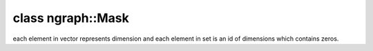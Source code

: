 .. index:: pair: class; ngraph::Mask
.. _doxid-classngraph_1_1_mask:

class ngraph::Mask
==================



each element in vector represents dimension and each element in set is an id of dimensions which contains zeros.


.. ref-code-block:: cpp
	:class: doxyrest-overview-code-block

	#include <mask_attribute.hpp>
	
	class Mask:
	    public std::vector< std::set< uint64_t > >,
	    public std::enable_shared_from_this< Mask >
	{
	public:
		// typedefs
	
		typedef std::shared_ptr<Mask> :target:`Ptr<doxid-classngraph_1_1_mask_1a630cd1649de5c00bdff3faf0845e15b2>`;

		// construction
	
		:target:`Mask<doxid-classngraph_1_1_mask_1ab0d6da71112db613a87c47c62ded0a30>`();
		:target:`Mask<doxid-classngraph_1_1_mask_1ad626d8eb3b12cbb2581e7c99f695ccc8>`(const :ref:`ngraph::PartialShape<doxid-classov_1_1_partial_shape>`& shape);
		:target:`Mask<doxid-classngraph_1_1_mask_1af80775639003bbe449bffd434e0eea3e>`(const size_t& size);
		:target:`Mask<doxid-classngraph_1_1_mask_1aefa8dd780ffd13a7a2c0ff4d8f4bc806>`(const size_t& size, const bool adjust_value);
		:target:`Mask<doxid-classngraph_1_1_mask_1adf2e2c857f1622405c404a7da978c17c>`(const std::vector<value_type> val);
		:target:`Mask<doxid-classngraph_1_1_mask_1aeafe75bc8490ffe5daad29e26e920960>`(std::initializer_list<std::initializer_list<uint64_t>> list);

		// methods
	
		static const :::ref:`ov::DiscreteTypeInfo<doxid-structov_1_1_discrete_type_info>`& :target:`get_type_info_static<doxid-classngraph_1_1_mask_1ad2cd96accc2369ffb6d908e1a3feb4ef>`();
		bool :target:`all_dims_are_empty<doxid-classngraph_1_1_mask_1a9441d9c7a73a32092f54b171e0395c97>`() const;
		std::vector<size_t> :target:`get_not_empty_dims<doxid-classngraph_1_1_mask_1a3e0ea11885aee7a2ec1823c9a6828a2a>`();
		bool :target:`is_shape_like<doxid-classngraph_1_1_mask_1a0ad2353b35efba7fb3fcc0a1541e7361>`() const;
		void :target:`set_shape_like<doxid-classngraph_1_1_mask_1a1da68da87fe7483bebf1f77a1e29ccd1>`(bool flag);
		void :target:`copy_value_from_mask<doxid-classngraph_1_1_mask_1aea1e8f612892ec55b8d27346185ff6bd>`(Mask \*const mask);
		void :target:`copy_value_from_mask_reversed<doxid-classngraph_1_1_mask_1ad7bdb401ffede2e02d137dab4facc3d8>`(Mask \*const mask);
		:ref:`Mask::Ptr<doxid-classngraph_1_1_mask_1a630cd1649de5c00bdff3faf0845e15b2>` :target:`intersect_masks_reversed<doxid-classngraph_1_1_mask_1aa0a9522eb2de28abae116b6cff2f2e8f>`(Mask \*const mask);
		:ref:`Mask::Ptr<doxid-classngraph_1_1_mask_1a630cd1649de5c00bdff3faf0845e15b2>` :target:`union_masks_reversed<doxid-classngraph_1_1_mask_1aaf5b03294bd1654f30fcde1eb325e75f>`(Mask \*const mask) const;
	
		bool :target:`add_callback<doxid-classngraph_1_1_mask_1a0ea0d0ab67a2c229adad71b35c06f49e>`(
			const std::function<bool(:ref:`Mask::Ptr<doxid-classngraph_1_1_mask_1a630cd1649de5c00bdff3faf0845e15b2>`)>& receive_callback,
			:ref:`Mask::Ptr<doxid-classngraph_1_1_mask_1a630cd1649de5c00bdff3faf0845e15b2>` mask
			);
	
		bool :target:`apply_callback<doxid-classngraph_1_1_mask_1a9ddc87568580b9fdac67febf5e8cfe55>`(:ref:`Mask::Ptr<doxid-classngraph_1_1_mask_1a630cd1649de5c00bdff3faf0845e15b2>` mask);
		void :target:`invalidate<doxid-classngraph_1_1_mask_1aac21b960b2af5e3f18ff13046b78eca5>`();
		void :target:`clean_dim_values<doxid-classngraph_1_1_mask_1a7d96b870088143dcdc2993f2f0e54efe>`();
		void :target:`initialize_dependencies<doxid-classngraph_1_1_mask_1aee73d6f40391b8754273de1a3adb8347>`();
		bool :target:`adjust_value<doxid-classngraph_1_1_mask_1a4e161290a02651b5207c110515feb11c>`() const;
	};

